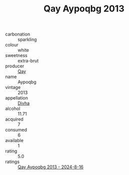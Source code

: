 :PROPERTIES:
:ID:                     fb4fa66d-e039-48bc-b914-31eabdd09e77
:END:
#+TITLE: Qay Aypoqbg 2013

- carbonation :: sparkling
- colour :: white
- sweetness :: extra-brut
- producer :: [[id:c8fd643f-17cf-4963-8cdb-3997b5b1f19c][Qay]]
- name :: Aypoqbg
- vintage :: 2013
- appellation :: [[id:c31dd59d-0c4f-4f27-adba-d84cb0bd0365][Divha]]
- alcohol :: 11.71
- acquired :: 7
- consumed :: 6
- available :: 1
- rating :: 5.0
- ratings :: [[id:1c82c335-ae3c-4e1e-8fc1-28000f996a6d][Qay Aypoqbg 2013 - 2024-8-16]]


